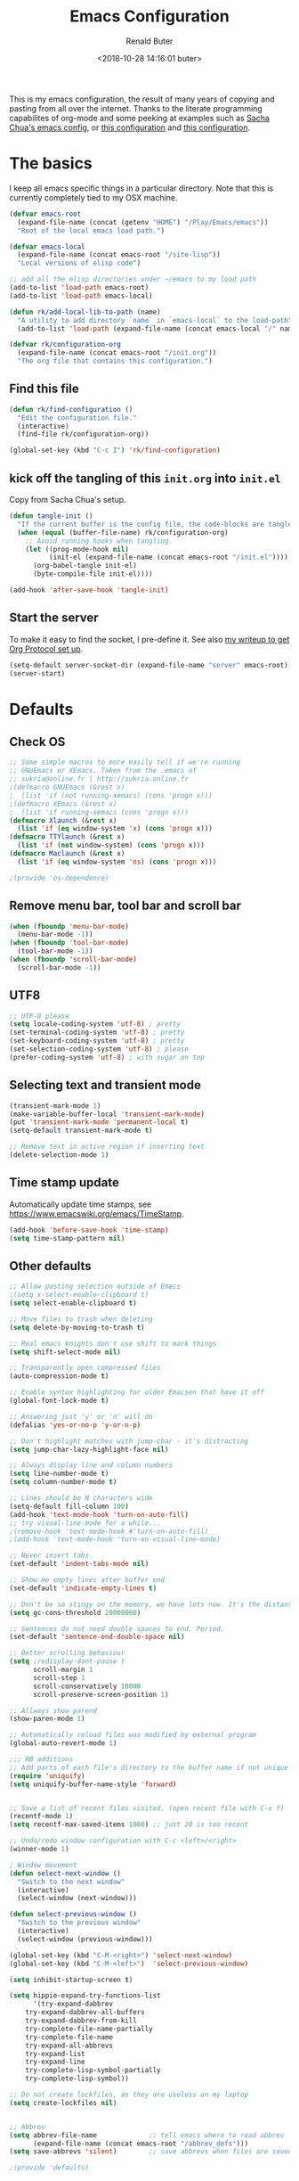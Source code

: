 # -*- time-stamp-pattern: "6/#\\+DATE: +[\"<]%:y-%02m-%02d %02H:%02M:%02S %u[\">]" -*-
#+TITLE: Emacs Configuration
#+AUTHOR: Renald Buter
#+EMAIL: renald.buter@xs4all.nl
#+DATE: <2018-10-28 14:16:01 buter>
#+OPTIONS: toc:nil num:nil
#+PROPERTY: header-args :tangle yes

This is my emacs configuration, the result of many years of copying and pasting from all over the internet. Thanks to
the literate programming capabilites of org-mode and some peeking at examples such as [[https://raw.githubusercontent.com/sachac/.emacs.d/gh-pages/Sacha.org][Sacha Chua's emacs config]], or [[https://raw.githubusercontent.com/larstvei/dot-emacs/master/init.org][this
configuration]] and [[https://raw.githubusercontent.com/jamiecollinson/dotfiles/master/config.org][this configuration]].

* The basics

I keep all emacs specific things in a particular directory. Note that this is currently completely tied to my OSX
machine.

#+begin_src emacs-lisp
  (defvar emacs-root
    (expand-file-name (concat (getenv "HOME") "/Play/Emacs/emacs"))
    "Root of the local emacs load path.")

  (defvar emacs-local
    (expand-file-name (concat emacs-root "/site-lisp"))
    "Local versions of elisp code")

  ;; add all the elisp directories under ~/emacs to my load path
  (add-to-list 'load-path emacs-root)
  (add-to-list 'load-path emacs-local)

  (defun rk/add-local-lib-to-path (name)
    "A utility to add directory `name` in `emacs-local` to the load-path"
    (add-to-list 'load-path (expand-file-name (concat emacs-local "/" name))))

  (defvar rk/configuration-org
    (expand-file-name (concat emacs-root "/init.org"))
    "The org file that contains this configuration.")
#+end_src

** Find this file

#+begin_src emacs-lisp
  (defun rk/find-configuration ()
    "Edit the configuration file."
    (interactive)
    (find-file rk/configuration-org))

  (global-set-key (kbd "C-c I") 'rk/find-configuration)
#+end_src

** kick off the tangling of this =init.org= into =init.el=

Copy from Sacha Chua's setup.

#+begin_src emacs-lisp
  (defun tangle-init ()
    "If the current buffer is the config file, the code-blocks are tangled, and the tangled file is compiled."
    (when (equal (buffer-file-name) rk/configuration-org)
      ;; Avoid running hooks when tangling.
      (let ((prog-mode-hook nil)
            (init-el (expand-file-name (concat emacs-root "/init.el"))))
        (org-babel-tangle init-el)
        (byte-compile-file init-el))))

  (add-hook 'after-save-hook 'tangle-init)
#+end_src

** Start the server

To make it easy to find the socket, I pre-define it. See also [[file:~/Drives/Dropbox%20(Personal)/Notes/org-protocol-handler.org::*EmacsClient][my writeup to get Org Protocol set up]].

#+begin_src emacs-lisp
(setq-default server-socket-dir (expand-file-name "server" emacs-root))
(server-start)
#+end_src

* Defaults
** Check OS

#+begin_src emacs-lisp
;; Some simple macros to more easily tell if we're running
;; GNUEmacs or XEmacs. Taken from the .emacs of
;; sukria@online.fr | http://sukria.online.fr
;(defmacro GNUEmacs (&rest x)
;  (list 'if (not running-xemacs) (cons 'progn x)))
;(defmacro XEmacs (&rest x)
;  (list 'if running-xemacs (cons 'progn x)))
(defmacro Xlaunch (&rest x)
  (list 'if (eq window-system 'x) (cons 'progn x)))
(defmacro TTYlaunch (&rest x)
  (list 'if (not window-system) (cons 'progn x)))
(defmacro Maclaunch (&rest x)
  (list 'if (eq window-system 'ns) (cons 'progn x)))

;(provide 'os-dependence)

#+end_src
** Remove menu bar, tool bar and scroll bar
#+begin_src emacs-lisp
(when (fboundp 'menu-bar-mode)
  (menu-bar-mode -1))
(when (fboundp 'tool-bar-mode)
  (tool-bar-mode -1))
(when (fboundp 'scroll-bar-mode)
  (scroll-bar-mode -1))
#+end_src

** UTF8

#+begin_src emacs-lisp
;; UTF-8 please
(setq locale-coding-system 'utf-8) ; pretty
(set-terminal-coding-system 'utf-8) ; pretty
(set-keyboard-coding-system 'utf-8) ; pretty
(set-selection-coding-system 'utf-8) ; please
(prefer-coding-system 'utf-8) ; with sugar on top
#+end_src

** Selecting text and transient mode

#+begin_src emacs-lisp
(transient-mark-mode 1)
(make-variable-buffer-local 'transient-mark-mode)
(put 'transient-mark-mode 'permanent-local t)
(setq-default transient-mark-mode t)

;; Remove text in active region if inserting text
(delete-selection-mode 1)
#+end_src

** Time stamp update

Automatically update time stamps, see https://www.emacswiki.org/emacs/TimeStamp.
#+begin_src emacs-lisp
(add-hook 'before-save-hook 'time-stamp)
(setq time-stamp-pattern nil)
#+end_src

** Other defaults

#+begin_src emacs-lisp
;; Allow pasting selection outside of Emacs
;(setq x-select-enable-clipboard t)
(setq select-enable-clipboard t)

;; Move files to trash when deleting
(setq delete-by-moving-to-trash t)

;; Real emacs knights don't use shift to mark things
(setq shift-select-mode nil)

;; Transparently open compressed files
(auto-compression-mode t)

;; Enable syntax highlighting for older Emacsen that have it off
(global-font-lock-mode t)

;; Answering just 'y' or 'n' will do
(defalias 'yes-or-no-p 'y-or-n-p)

;; Don't highlight matches with jump-char - it's distracting
(setq jump-char-lazy-highlight-face nil)

;; Always display line and column numbers
(setq line-number-mode t)
(setq column-number-mode t)

;; Lines should be N characters wide
(setq-default fill-column 100)
(add-hook 'text-mode-hook 'turn-on-auto-fill)
;; try visual-line-mode for a while...
;(remove-hook 'text-mode-hook #'turn-on-auto-fill)
;(add-hook 'text-mode-hook 'turn-on-visual-line-mode)

;; Never insert tabs
(set-default 'indent-tabs-mode nil)

;; Show me empty lines after buffer end
(set-default 'indicate-empty-lines t)

;; Don't be so stingy on the memory, we have lots now. It's the distant future.
(setq gc-cons-threshold 20000000)

;; Sentences do not need double spaces to end. Period.
(set-default 'sentence-end-double-space nil)

;; Better scrolling behaviour
(setq ;redisplay-dont-pause t
      scroll-margin 1
      scroll-step 1
      scroll-conservatively 10000
      scroll-preserve-screen-position 1)

;; Allways show parend
(show-paren-mode 1)

;; Automatically reload files was modified by external program
(global-auto-revert-mode 1)

;;; RB additions
;; Add parts of each file's directory to the buffer name if not unique
(require 'uniquify)
(setq uniquify-buffer-name-style 'forward)


;; Save a list of recent files visited. (open recent file with C-x f)
(recentf-mode 1)
(setq recentf-max-saved-items 1000) ;; just 20 is too recent

;; Undo/redo window configuration with C-c <left>/<right>
(winner-mode 1)

; Window movement
(defun select-next-window ()
  "Switch to the next window"
  (interactive)
  (select-window (next-window)))

(defun select-previous-window ()
  "Switch to the previous window"
  (interactive)
  (select-window (previous-window)))

(global-set-key (kbd "C-M-<right>") 'select-next-window)
(global-set-key (kbd "C-M-<left>")  'select-previous-window)

(setq inhibit-startup-screen t)

(setq hippie-expand-try-functions-list
      '(try-expand-dabbrev
	try-expand-dabbrev-all-buffers
	try-expand-dabbrev-from-kill
	try-complete-file-name-partially
	try-complete-file-name
	try-expand-all-abbrevs
	try-expand-list
	try-expand-line
	try-complete-lisp-symbol-partially
	try-complete-lisp-symbol))

;; Do not create lockfiles, as they are useless on my laptop
(setq create-lockfiles nil)


;; Abbrev
(setq abbrev-file-name             ;; tell emacs where to read abbrev
      (expand-file-name (concat emacs-root "/abbrev_defs")))
(setq save-abbrevs 'silent)        ;; save abbrevs when files are saved

;(provide 'defaults)



#+end_src

* Packages

For a long time I've resisted using packages, mostly because the packages I needed were not kept up
to date and the whole thing appeared rather unstable. Since then, things have improved and for most
thingss I've resorted to using packages. 

#+begin_src emacs-lisp
(require 'package)

(let* ((no-ssl (and (memq system-type '(windows-nt ms-dos))
                    (not (gnutls-available-p))))
       (proto (if no-ssl "http" "https")))
  ;; Comment/uncomment these two lines to enable/disable MELPA and MELPA Stable as desired
  (add-to-list 'package-archives (cons "melpa" (concat proto "://melpa.org/packages/")) t)
  ;;(add-to-list 'package-archives (cons "melpa-stable" (concat proto "://stable.melpa.org/packages/")) t)
  (when (< emacs-major-version 24)
    ;; For important compatibility libraries like cl-lib
    (add-to-list 'package-archives '("gnu" . (concat proto "://elpa.gnu.org/packages/")))))

;; For org-trello and other packages
(add-to-list 'package-archives '("melpa-stable" . "http://melpa-stable.milkbox.net/packages/") t)

(package-initialize)

(when (not package-archive-contents)
  (package-refresh-contents)
  (package-install 'use-package))

(require 'use-package)

#+end_src

* OSX

#+begin_src emacs-lisp
(setq ns-alternate-modifier 'none) ; allow it to be interpreted by OSX
(define-key global-map [(alt ?v)] 'scroll-down)
;(define-key global-map [(meta ?v)] 'yank)


(setq ;mac-option-modifier 'super
      mac-command-modifier 'meta
      ;ns-function-modifier 'hyper
)

; Move to trans
(setq delete-by-moving-to-trash t
      trash-directory "~/.Trash/emacs")

; Ignore .DS_Store files with ido mode
;(add-to-list 'ido-ignore-files "\\.DS_Store")


;(require 'htmlize)
;(rk/add-local-lib-to-path "mac-print-mode")
;(require 'mac-print-mode)

;(provide 'setup-osx)
(provide 'setup-ocaml)


#+end_src

;(require 'setup-clojure)

* Appearance

#+begin_src emacs-lisp
(Xlaunch
 (progn
   (setq interprogram-paste-function 'x-cut-buffer-or-selection-value)
  )
)

(setq initial-frame-alist 
      '( (width . 110) 
         (height . 68) ))

(when window-system
  (set-face-attribute 'default nil
                      :family "Source Code Pro" :height 120 :weight 'regular))
;;                      :family "Input Sans Condensed" :height 120 :weight 'regular))

;; Highlight the current line
(global-hl-line-mode 1)
(set-face-background 'hl-line "#666")

;; Install zenburn color-theme
(add-to-list 'custom-theme-load-path (concat emacs-local "/" "zenburn-emacs"))
(load-theme 'zenburn t)


(setq-default mode-line-format
      (list
       ;; value of current buffer name
       "%f "
       ;; value of `mode-name`
       "[" mode-line-modes "] "
       ;; value of line, column start from 1
       "@ (%l,%C)"
       ;; '%q' displays the percentage offsets of both the start and the end of the window, e.g. "5-17%
       " -- showing: %q "
       ;; "Narrow" if narrowing is in effect
       "%n"))
       
;(provide 'setup-appearance)

#+end_src

* setup-org.el

#+begin_src emacs-lisp
(rk/add-local-lib-to-path "org-mode/lisp")
(rk/add-local-lib-to-path "org-mode/contrib/lisp")

(require 'org)

; You can bulk archive (or refile/change todo etc) from within the Agenda view.
; 
; ; http://orgmode.org/manual/Agenda-commands.html#Agenda-commands
; 
; ; If you call Org-Agenda from within the buffer you want to archive you can temporarily restrict it to only that buffer and view only todo entries and filter for only DONE
; 
; ; C-c a < t
; N r
; ; Where N corresponds to the shortcut for your DONE state (with default states it would be 2)
; 
; ; Then you'd simply need to mark all the desired headlines and bulk archive
; 
; ; m (mark for bulk action)
; B a (or B $ for arch->sibling)

(global-set-key "\C-cl" 'org-store-link)
(global-set-key "\C-ca" 'org-agenda)
(global-set-key "\C-cb" 'org-iswitchb)
(global-set-key "\C-cr" 'org-capture)


;; Templates


;;; I want notes organised per day. Thanks
;;; http://www.howardism.org/Technical/Emacs/journaling-org.html for showing how to do this!

(setq work-notes-dir
  (concat (or (getenv "WORKDIR") (concat (getenv "HOME") "/Work/gdd"))
          "/Notes/"))

;;; DOES NOT WORK ANYMORE 20180103
;(defun get-notes-file-today ()
;  "Return filename for today's journal entry."
;  (let ((daily-name (format-time-string "%Y%m%d.org")))
;    (expand-file-name (concat work-notes-dir daily-name))))

(setq notes-file
;;      (expand-file-name (concat work-notes-dir "notes.org")))
      "~/Drives/Dropbox (Personal)/org/notes.org")

;; Set to orgmode by default when viewing notes
;(setq work-notes-rx (concat work-notes-dir ".*/[0-9]*$"))
(add-to-list 'auto-mode-alist '("Notes.*/[0-9]*$" . org-mode))

(setq org-capture-templates
      '(
;        ("t" "Todo"    entry (file+headline "~/org/todo.org" "Tasks")
;         "* TODO %?\n  %i\n  %a")
;        ("T" "Work - Backlog" entry (file "~/org/operations/operations.trello")
;         "* BACKLOG %?\n")
;        ("!" "Work - Today" entry (file "~/org/operations/operations.trello")
;         "* TODAY %?\n")
        ("j" "Journal" entry (file "~/Drives/Dropbox (Personal)/personal/journal.org" )
         "* %^u\n%?\n** Leerpunten\n** Meer doen\n** Dankbaar\n")
;;        ("n" "Note" entry (file (get-notes-file-today))
        ("n" "Note" entry (file notes-file)
         "* Note entered at %<%H:%M:%S>\n%?\n"
         :empty-lines 1)
        ("w" "Capture from browser" entry
         (file+headline "~/org/capture.org" "Notes")
         "* %:description\nCaptured from %:link\n\n%i"
         :empty-lines 1)
        ))

(setq org-outline-path-complete-in-steps nil) ; Refile in a single go 
(setq org-completion-use-ido nil)
(setq org-refile-use-outline-path t) ; Show full paths for refiling 
(setq org-refile-allow-creating-parent-nodes (quote confirm)) ; allow refile to create parent tasks with confirmation
(defun my-org-files-list ()
  (delq nil
    (mapcar (lambda (buffer)
      (buffer-file-name buffer))
      (org-buffer-list 'files t))))

(setq org-refile-targets '((my-org-files-list :maxlevel . 3)))

(setq org-adapt-indentation nil) ;; Avoid indenting the text below a header when promoting/demoting the header

;(setq org-agenda-skip-scheduled-if-done 't)
(setq org-log-done nil)
(setq org-hide-leading-stars t)
(setq org-log-note-state t)
(setq org-todo-keywords
      '((type
         "TODO(t)"     ; to be done in the near future
         "STARTED(s!)" ; on going at the moment
         "WAITING(w)"  ; was started, now waiting for external factor
         "BLOCKED(b)"  ; was started, but cannot continue until something is fixed
;         "APPT(a)"     ; appointment
         "|"
         "CANCELLED"   ; won't be done
;         "DEFERRED(e)" ; maybe in the future
         "DONE(d!/!)"  ; finished!
         )
;        (sequence "PROJECT(p)" "|" "FINISHED(f)")
;        (sequence "INVOICE(i)" "SENT(n)" "|" "RCVD(r)")
))

(org-babel-do-load-languages
 'org-babel-load-languages
 '((emacs-lisp . t)
   (R . t)
   (ocaml . t)
   (ruby . t)
   (shell . t)
   (sql . t)
   ))
;(setq org-todo-keyword-faces
 ;     '( ("BLOCKED(b)" . (:foreground "yellow" :weight bold))))

; gebruik speciaal format, zie http://orgmode.org/org.html#Weekly_002fdaily-agenda
;(setq org-agenda-include-all-todo nil)
; I prefer return to activate a link
(setq org-return-follows-link nil)

; Do not add a newline after a header
;(setq org-blank-before-new-entry (quote ((heading . nil) ; was: auto
;                                         (plain-list-item . auto))))

(setq org-default-notes-file 
      (convert-standard-filename "~/org/todo.org"))

(setq org-agenda-custom-commands
      '(("l" todo "LATER" nil)
        ("b" todo "BLOCKED" nil)
        ("w" todo "THIS-WEEK" nil)
        ("W" todo "WAITING" nil)
        ("!" "Scheduled and TODAY items"
         ((agenda "Normal agenda" ((org-agenda-ndays 1)))
          (todo "TODAY|WAITING")
          ;;          (tags "something")
          )
         ((org-sorting-strategy '(todo-state-down))
          (org-agenda-compact-blocks t))
          )))
;;             ("W" agenda "" ((org-agenda-ndays 21)))
;;              ( "A" agenda ""
;;                ((org-agenda-skip-function
;;                  (lambda nil
;;                    (org-agenda-skip-entry-if (quote notregexp) "\\=.*\\[#A\\]")))
;;                 (org-agenda-ndays 1)
;;                 (org-agenda-overriding-header "Today's Priority #A tasks: ")))
;;               ("u" alltodo ""
;;                ((org-agenda-skip-function
;;                  (lambda nil
;;                    (org-agenda-skip-entry-if (quote scheduled) (quote deadline)
;;                                              (quote regexp) "<[^>\n]+>")))
;;                (org-agenda-overriding-header "Unscheduled TODO entries: "))))

;; org-mode: Don't ruin S-arrow to switch windows please (use M-+ and M-- instead to toggle)
(setq org-replace-disputed-keys t)

;; Fontify org-mode code blocks
(setq org-src-fontify-natively t)

;; Export backends
(require 'ox-beamer)
(require 'ox-md)
(require 'ox-html)
(require 'ox-latex)

;(require 'ox-icalendar)

;; From contrib. Open something in one of the following applications:
;; 1. 
;(require 'org-mac-link)
;(add-hook 'org-mode-hook
;          (lambda ()
;            (define-key org-mode-map (kbd "C-c g") 'org-mac-grab-link)
;            (define-key org-mode-map (kbd "C-c C-+") 'org-indent-item)
;            (define-key org-mode-map (kbd "C-c C--") 'org-outdent-item)
;            (setq abbrev-mode 1)))


; From contrib. Allows you to specify a git file like [[git:/path/to/file::searchstring]]
;(require 'org-git-link)

(add-hook 'org-mode-hook
          (let ((original-command (lookup-key org-mode-map [tab])))
            `(lambda ()
               (setq yas-fallback-behavior
                     '(apply ,original-command))
               (local-set-key [tab] 'yas-expand))))

;(provide 'setup-org)

;; Monkey-patch org-trello to resolve issue with indenting comments


(require 'org-trello)

;(defun orgtrello-entity/compute-first-comment-point! ()
;  "Compute the card's first comment position.
;Does preserve position.
;If no comment is found, return the card's end region."
;  (save-excursion
;    (orgtrello-entity/back-to-card!)
;    (let ((card-region (orgtrello-entity/compute-card-region!)))
;      (apply 'narrow-to-region card-region)
;      (let ((next-pt (-if-let (next-pt (search-forward-regexp "[*][*] " nil t)) ;; if not found, return nil and do not move point
;                         (save-excursion
;                           (goto-char next-pt)
;                           (point-at-bol))
;                       (orgtrello-entity/compute-next-card-point!))))
;        (widen)
;        next-pt))))

;; org-trello major mode for all .trello files
(add-to-list 'auto-mode-alist '("\\.trello$" . org-mode))

; add a hook function to check if this is trello file, then activate the org-trello minor mode.
(add-hook 'org-mode-hook
          (lambda ()
            (let ((filename (buffer-file-name (current-buffer))))
              (when (and filename (string= "trello" (file-name-extension filename)))
              (org-trello-mode)))))

;(add-hook 'text-mode-hook 'turn-on-orgstruct++)


(rk/add-local-lib-to-path "ox-hugo")
(with-eval-after-load 'ox
  (require 'ox-hugo))


;; Org-Protocol
;; https://orgmode.org/worg/org-contrib/org-protocol.html
(require 'org-protocol)


;; Org-present
;; https://github.com/rlister/org-present
(require 'org-present)

(eval-after-load "org-present"
  '(progn
     (add-hook 'org-present-mode-hook
               (lambda ()
                 (org-present-big)
                 (org-display-inline-images)
                 (org-present-hide-cursor)
                 (org-present-read-only)))
     (add-hook 'org-present-mode-quit-hook
               (lambda ()
                 (org-present-small)
                 (org-remove-inline-images)
                 (org-present-show-cursor)
                 (org-present-read-write)))))



;;;;;;;;;;;;;;;;;;;;;;;;;;;;;;;;;;;;;;;;;;;;;;;;;;;;;;;;;;;;;;;;;;;;;;
;;; Deft

(require 'deft)
(setq deft-directory "~/Drives/Dropbox (Personal)/Notes/")
(setq deft-extensions '("org"))
(setq deft-default-extension "org")
(setq deft-text-mode 'org-mode)
(setq deft-use-filename-as-title t)
(setq deft-use-filter-string-for-filename t)
(setq deft-auto-save-interval 0)
;;key to launch deft
(global-set-key (kbd "C-c d") 'deft)

(defun rk/deft-strip-spaces (args)
  "Replace spaces with - in the string contained in the first
   element of the list args. Used to advise deft's file naming
   function."
  (list (replace-regexp-in-string " " "-" (car args))))

(advice-add 'deft-new-file-named :filter-args #'rk/deft-strip-spaces)

;(provide 'setup-org)

#+end_src

* Setup SmartParens

#+begin_src emacs-lisp
(require 'smartparens-config)
(add-hook 'org-mode-hook #'smartparens-mode)
#+end_src

* setup-dirs.el

#+begin_src emacs-lisp
(defvar emacs-tmp-dir
  (concat emacs-root "/tmp")
  "base directory where to store files like backups and autosaves ")

; set autosave directory
; http://snarfed.org/space/gnu%20emacs%20backup%20files
(defvar autosave-dir (concat emacs-tmp-dir "/autosaves/"))
(make-directory autosave-dir t)

; backup directory
(defvar backup-dir (concat emacs-tmp-dir "/backups/"))
(setq backup-directory-alist (list (cons "." backup-dir)))
; diskspace is cheap!
(setq delete-old-versions -1)
(setq version-control t)
(setq vc-make-backup-files t)

; saveplace: save location in file when saving files
(setq save-place-file (concat emacs-tmp-dir "/saveplace"))
(setq-default save-place t)            ;; activate it for all buffers
(require 'saveplace)                   ;; get the package

; savehist: save some history
; also save my search entries, see http://fasciism.com/2017/01/13/remembering-history/
(setq savehist-additional-variables
      '(search-ring
        kill-ring
        extended-command-history
        buffer-name-history
        file-name-history
        compile-command
        regexp-search-ring))

; save every minute
(setq savehist-autosave-interval 60)     ;; save every minute (default: 5 min)
; location of the history file
(setq savehist-file
      (concat emacs-tmp-dir "/savehist")) ;; keep my home clean
; turn it on!
(savehist-mode t)                       ;; do customization before activation

; make informative temporary filenames
(defun make-auto-save-file-name ()
  (concat autosave-dir
   (if buffer-file-name
      (concat "#" (file-name-nondirectory buffer-file-name) "#")
    (expand-file-name
     (concat "#%" (buffer-name) "#")))))

;; bury *scratch* buffer instead of killing it
;; http://stackoverflow.com/questions/234963/re-open-scratch-buffer-in-emacs
(defadvice kill-buffer (around kill-buffer-around-advice activate)
  (let ((buffer-to-kill (ad-get-arg 0)))
    (if (equal buffer-to-kill "*scratch*")
        (bury-buffer)
      ad-do-it)))

;(provide 'setup-dirs)

#+end_src

* setup-ivy.el

#+begin_src emacs-lisp
(rk/add-local-lib-to-path "swiper")

(require 'counsel)
(require 'smex) ;; for history at M-x

(ivy-mode 1)

(setq ivy-use-virtual-buffers t)
(setq ivy-count-format "[%d/%d] ")

(setq counsel-find-file-at-point t)

 ;; Recommended key bindings
(global-set-key (kbd "C-s") 'swiper)
(global-set-key (kbd "M-x") 'counsel-M-x)
(global-set-key (kbd "C-x C-m") 'counsel-M-x)
(global-set-key (kbd "C-x C-f") 'counsel-find-file)
(global-set-key (kbd "C-x C-r") 'ivy-recentf)
(global-set-key (kbd "C-c C-r") 'ivy-resume)
(global-set-key (kbd "<f6>") 'ivy-resume)
(global-set-key (kbd "C-h f") 'counsel-describe-function)
(global-set-key (kbd "C-h v") 'counsel-describe-variable)
(global-set-key (kbd "C-h l") 'counsel-find-library)
;(global-set-key (kbd "<f2> i") 'counsel-info-lookup-symbol)
;(global-set-key (kbd "<f2> u") 'counsel-unicode-char)
;(global-set-key (kbd "C-c g") 'counsel-git)
;(global-set-key (kbd "C-c j") 'counsel-git-grep)
;(global-set-key (kbd "C-c k") 'counsel-ag)
;(global-set-key (kbd "C-x l") 'counsel-locate)
;(global-set-key (kbd "C-S-o") 'counsel-rhythmbox)
(define-key ivy-minibuffer-map (kbd "<return>") 'ivy-alt-done) ;; instead of ivy-done
(define-key ivy-minibuffer-map (kbd "M-<return>") 'ivy-done)
;(define-key read-expression-map (kbd "C-r") 'counsel-expression-history)

(setq magit-completing-read-function 'ivy-completing-read)

(require 'flyspell-correct-ivy)

;(provide 'setup-ivy)

#+end_src

* setup-keyboard.el

#+begin_src emacs-lisp
(global-set-key (kbd "M-/") 'hippie-expand)
(global-set-key (kbd "C-x C-b") 'ibuffer)

(global-set-key (kbd "C-s") 'isearch-forward-regexp)
(global-set-key (kbd "C-r") 'isearch-backward-regexp)
(global-set-key (kbd "C-M-s") 'isearch-forward)
(global-set-key (kbd "C-M-r") 'isearch-backward)

(global-set-key (kbd "M-%") 'query-replace-regexp)
(global-set-key (kbd "C-M-%") 'query-replace-regexp)

;(global-set-key "\C-x\C-r" 'recentf-open-files) ; I hate the default binding anyw ;; replaced by ivy-recentf, see setup-ivy.el

; Change the annoying defaults
(global-set-key "\C-z" 'undo)
; Another annoying one
(global-set-key [insert] nil)

; Alternatives to M-x
(global-set-key "\C-x\C-m" 'execute-extended-command)
(global-set-key "\C-c\C-m" 'execute-extended-command)

; more annoyance with the default bindings
(global-set-key [end] 'forward-word) ; instead of end-of-buffer
(global-set-key [home] 'backward-word) ; instead of beginning-of-buffer

; see rk-functions.el
(global-set-key "\C-\M-q" 'rk/unfill-paragraph)
(global-set-key "\M-q" 'rk/fill-or-unfill-paragraph)

;(provide 'setup-keyboard)

#+end_src

* setup-magit.el

#+begin_src emacs-lisp
(rk/add-local-lib-to-path "dash.el")
(rk/add-local-lib-to-path "with-editor")
(rk/add-local-lib-to-path "magit/lisp")

;;(require 'magit)
;;; Instead of requiring the feature magit, you could load just the autoload definitions, by loading
;;; the file magit-autoloads.el.
(load "magit/lisp/magit-autoloads")

(with-eval-after-load 'info
  (info-initialize)
  (add-to-list 'Info-directory-list
               (concat emacs-local "magit/Documentation")))

(global-set-key (kbd "C-x g") 'magit-status)

;(provide 'setup-magit)

#+end_src

* setup-markdown.el

#+begin_src emacs-lisp
(rk/add-local-lib-to-path "markdown-mode")

(autoload 'markdown-mode "markdown-mode"
   "Major mode for editing Markdown files" t)
(add-to-list 'auto-mode-alist '("\\.markdown\\'" . markdown-mode))
(add-to-list 'auto-mode-alist '("\\.md\\'" . markdown-mode))

(autoload 'gfm-mode "gfm-mode"
   "Major mode for editing GitHub Flavored Markdown files" t)
(add-to-list 'auto-mode-alist '("README\\.md\\'" . gfm-mode))

;(provide 'setup-markdown)

#+end_src

* setup-ocaml.el

#+begin_src emacs-lisp
(rk/add-local-lib-to-path "tuareg")

(autoload 'tuareg-mode "tuareg" "A major mode for OCaml" t)
(add-to-list 'auto-mode-alist '("\\.ml[ily]?" . tuareg-mode))

;;; from https://github.com/realworldocaml/book/wiki/Installation-Instructions#using-emacs24-packages

;; -- Tweaks for OS X -------------------------------------
;; Tweak for problem on OS X where Emacs.app doesn't run the right
;; init scripts when invoking a sub-shell
(cond
 ((eq window-system 'ns) ; macosx
  ;; Invoke login shells, so that .profile or .bash_profile is read
  (setq shell-command-switch "-lc")))

;; -- opam and utop setup --------------------------------
;; Setup environment variables using opam
(dolist
   (var (car (read-from-string
              (shell-command-to-string "opam config env --sexp"))))
  (setenv (car var) (cadr var)))

;; Update the emacs path
(setq exec-path (split-string (getenv "PATH") path-separator))
;; Update the emacs load path
(push (concat (getenv "OCAML_TOPLEVEL_PATH")
              "/../../share/emacs/site-lisp") load-path)

;; Automatically load utop.el
(autoload 'utop "utop" "Toplevel for OCaml" t)
(autoload 'utop-minor-mode "utop" "Minor mode for utop" t)
;(add-hook 'tuareg-mode-hook 'utop-minor-mode)

;;; Add Merlin as well
(setq opam-share (substring (shell-command-to-string "opam config var share") 0 -1))
(add-to-list 'load-path (concat opam-share "/emacs/site-lisp"))
(require 'merlin)

;; Enable Merlin for ML buffers
(add-hook 'tuareg-mode-hook 'merlin-mode)

;; -- enable auto-complete -------------------------------
;; Not required, but useful along with merlin-mode
;(rk/add-local-lib-to-path "auto-complete")
(require 'auto-complete)

(setq merlin-use-auto-complete-mode t)
(setq merlin-error-after-save nil)

(add-hook 'caml-mode-hook 'merlin-mode t)
;; Enable auto-complete
(setq merlin-use-auto-complete-mode 'easy)
;; Use opam switch to lookup ocamlmerlin binary
(setq merlin-command 'opam)


;; So you can do it on a mac, where `C-<up>` and `C-<down>` are used
;; by spaces.
(define-key merlin-mode-map
  (kbd "C-c <up>") 'merlin-type-enclosing-go-up)
(define-key merlin-mode-map
  (kbd "C-c <down>") 'merlin-type-enclosing-go-down)

(set-face-background 'merlin-type-face "#88FF44")

(add-hook 'tuareg-mode-hook 'auto-complete-mode)

;; -- Better indentation with ocp-indent --------------------
;(add-to-list 'load-path "/Users/buter/.opam/system/share/emacs/site-lisp")
(require 'ocp-indent)

;;;;;;;;;;;;;;;;;;;;;;;;;;;;;;;;;;;;;;;;;;;;;;;;;;;;;;;;;;;;;;;;;;;;;;

;;----------------------------------------------------------------------------
;; Reason setup
;;----------------------------------------------------------------------------

(defun shell-cmd (cmd)
  "Returns the stdout output of a shell command or nil if the command returned
   an error"
  (car (ignore-errors (apply 'process-lines (split-string cmd)))))

(let* ((refmt-bin (or (shell-cmd "refmt ----where")
                      (shell-cmd "which refmt")))
       (merlin-bin (or (shell-cmd "ocamlmerlin ----where")
                       (shell-cmd "which ocamlmerlin")))
       (merlin-base-dir (when merlin-bin
                          (replace-regexp-in-string "bin/ocamlmerlin$" "" merlin-bin))))
  ;; Add npm merlin.el to the emacs load path and tell emacs where to find ocamlmerlin
  (when merlin-bin
    (add-to-list 'load-path (concat merlin-base-dir "share/emacs/site-lisp/"))
    (setq merlin-command merlin-bin))

  (when refmt-bin
    (setq refmt-command refmt-bin)))

(require 'reason-mode)
(require 'merlin)
(add-hook 'reason-mode-hook (lambda ()
                              (add-hook 'before-save-hook 'refmt-before-save)
                              (merlin-mode)))

(setq merlin-ac-setup t)

;(provide 'setup-ocaml)

#+end_src

* setup-python.el

#+begin_src emacs-lisp
(require 'package)
(add-to-list 'package-archives
             '("elpy" . "http://jorgenschaefer.github.io/packages/"))
(package-initialize)

;(add-hook 'python-mode-hook (lambda ()(
;                                       (abbrev-mode 1)
 ;                                      (auto-fill-mode 1)
  ;                                     (linum-mode 1)
;                                       (if (eq window-system 'x)
;                                           (font-lock-mode 1))
;                                       (elpy-enable))))

;(provide 'setup-python)

#+end_src

* setup-ruby.el

#+begin_src emacs-lisp
;(defun rk/set-compile-command-ruby
;    (set (make-local-variable 'compile-command)
;     (format "ruby -c %s" (file-name-nondirectory buffer-file-name))))

;(add-hook 'ruby-mode-hook 'rk/set-compile-command-ruby)

(add-hook 'ruby-mode-hook (lambda ()
                            (auto-fill-mode 1)
                            (linum-mode 1)))

;(provide 'setup-ruby)

#+end_src

* setup-scala.el

#+begin_src emacs-lisp
;; Add the ENSIME plugin to sbt

;; addSbtPlugin("org.ensime" % "sbt-ensime" % "1.12.7") in ~/.sbt/0.13/plugins/plugins.sbt

(use-package ensime
  :ensure t
  :pin melpa)

(use-package sbt-mode
  :pin melpa)

(use-package scala-mode
  :pin melpa)

(require 'ensime)

(add-to-list 'exec-path "/usr/local/bin")

;(add-hook 'scala-mode-hook 'ensime-scala-mode-hook)

;(provide 'setup-scala)

#+end_src

* setup-spelling.el

#+begin_src emacs-lisp
(setq ispell-program-name "/usr/local/bin/aspell")
(setq ispell-list-command "--list")

(require 'ispell)
(require 'flyspell)

(global-set-key (kbd "<f1>") 'ispell-word)
(global-set-key (kbd "C-<f1>") 'flyspell-mode)

;; https://d12frosted.io/posts/2016-05-09-flyspell-correct-intro.html
(require 'flyspell-correct)
(require 'flyspell-correct-ivy)
(setq flyspell-correct-interface 'flyspell-correct-ivy)
(define-key flyspell-mode-map (kbd "C-;") 'flyspell-correct-previous-word-generic)

;(provide 'setup-spelling)

#+end_src

* setup-yaml.el

#+begin_src emacs-lisp
(rk/add-local-lib-to-path "yaml-mode")

(require 'yaml-mode)
;(add-to-list 'auto-mode-alist '("\\.ya\\?ml\\'" . yaml-mode))

;(provide 'setup-yaml)

#+end_src

* setup-yasnippet.el

#+begin_src emacs-lisp
;;(rk/add-local-lib-to-path "yasnippet")
(use-package yasnippet
  :defer 1
  :diminish yas-minor-mode
  :config (yas-global-mode))

(use-package yasnippet-snippets
  :after yasnippet)
;  :config (yasnippet-snippets-initialize))


(require 'yasnippet)

(setq rk/yashome (concat emacs-local "/yasnippet"))
(setq rk/yas-my-snippets (concat emacs-root "/snippets"))
(setq rk/yas-default-snippets (concat rk/yashome "/snippets"))
(setq rk/yas-yasmate-snippets (concat rk/yashome "/yasmate/snippets"))

(setq yas-snippet-dirs
      (list rk/yas-my-snippets
            rk/yas-yasmate-snippets
            rk/yas-default-snippets))

(yas-global-mode 1)

(add-to-list 'auto-mode-alist '(".*snippets/.*" . snippet-mode))
(add-hook 'hippie-expand-try-functions-list 'yas-hippie-try-expand)

(use-package ivy-yasnippet
  :after yasnippet)


;(provide 'setup-yasnippet)

#+end_src

* misc

#+begin_src emacs-lisp

;;;;;;;;;;;;;;;;;;;;;;;;;;;;;;;;;;;;;;;;;;;;;;;;;;

(put 'downcase-region 'disabled nil)
(put 'upcase-region 'disabled nil)
(custom-set-variables
 ;; custom-set-variables was added by Custom.
 ;; If you edit it by hand, you could mess it up, so be careful.
 ;; Your init file should contain only one such instance.
 ;; If there is more than one, they won't work right.
 '(excorporate-configuration
   (quote
    ("renaldbuter@godatadriven.com" . "https://outlook.office365.com/EWS/Exchange.asmx")))
 '(org-agenda-files
   (quote
    ("~/org/gdd-projects.org" "~/Drives/Dropbox (Personal)/personal/journal.org")))
 '(org-trello-current-prefix-keybinding "C-c o" nil (org-trello))
 '(package-selected-packages
   (quote
    (smex deft excorporate ivy-yasnippet yasnippet-snippets flyspell-correct-ivy "s" abyss-theme applescript-mode org-trello reason-mode quelpa ## ensime use-package elpy)))
 '(safe-local-variable-values (quote ((bug-reference-bug-regexp . "#\\(?2:[0-9]+\\)")))))
(custom-set-faces
 ;; custom-set-faces was added by Custom.
 ;; If you edit it by hand, you could mess it up, so be careful.
 ;; Your init file should contain only one such instance.
 ;; If there is more than one, they won't work right.
 )
(put 'narrow-to-page 'disabled nil)


#+end_src
